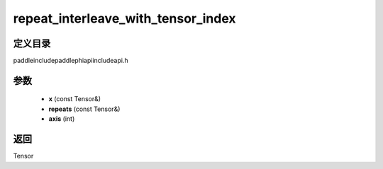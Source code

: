 .. _cn_api_paddle_experimental_repeat_interleave_with_tensor_index:

repeat_interleave_with_tensor_index
-------------------------------

.. cpp:function:: Tensor repeat_interleave_with_tensor_index ( const Tensor & x , const Tensor & repeats , int axis ) ;



定义目录
:::::::::::::::::::::
paddle\include\paddle\phi\api\include\api.h

参数
:::::::::::::::::::::
	- **x** (const Tensor&)
	- **repeats** (const Tensor&)
	- **axis** (int)

返回
:::::::::::::::::::::
Tensor
